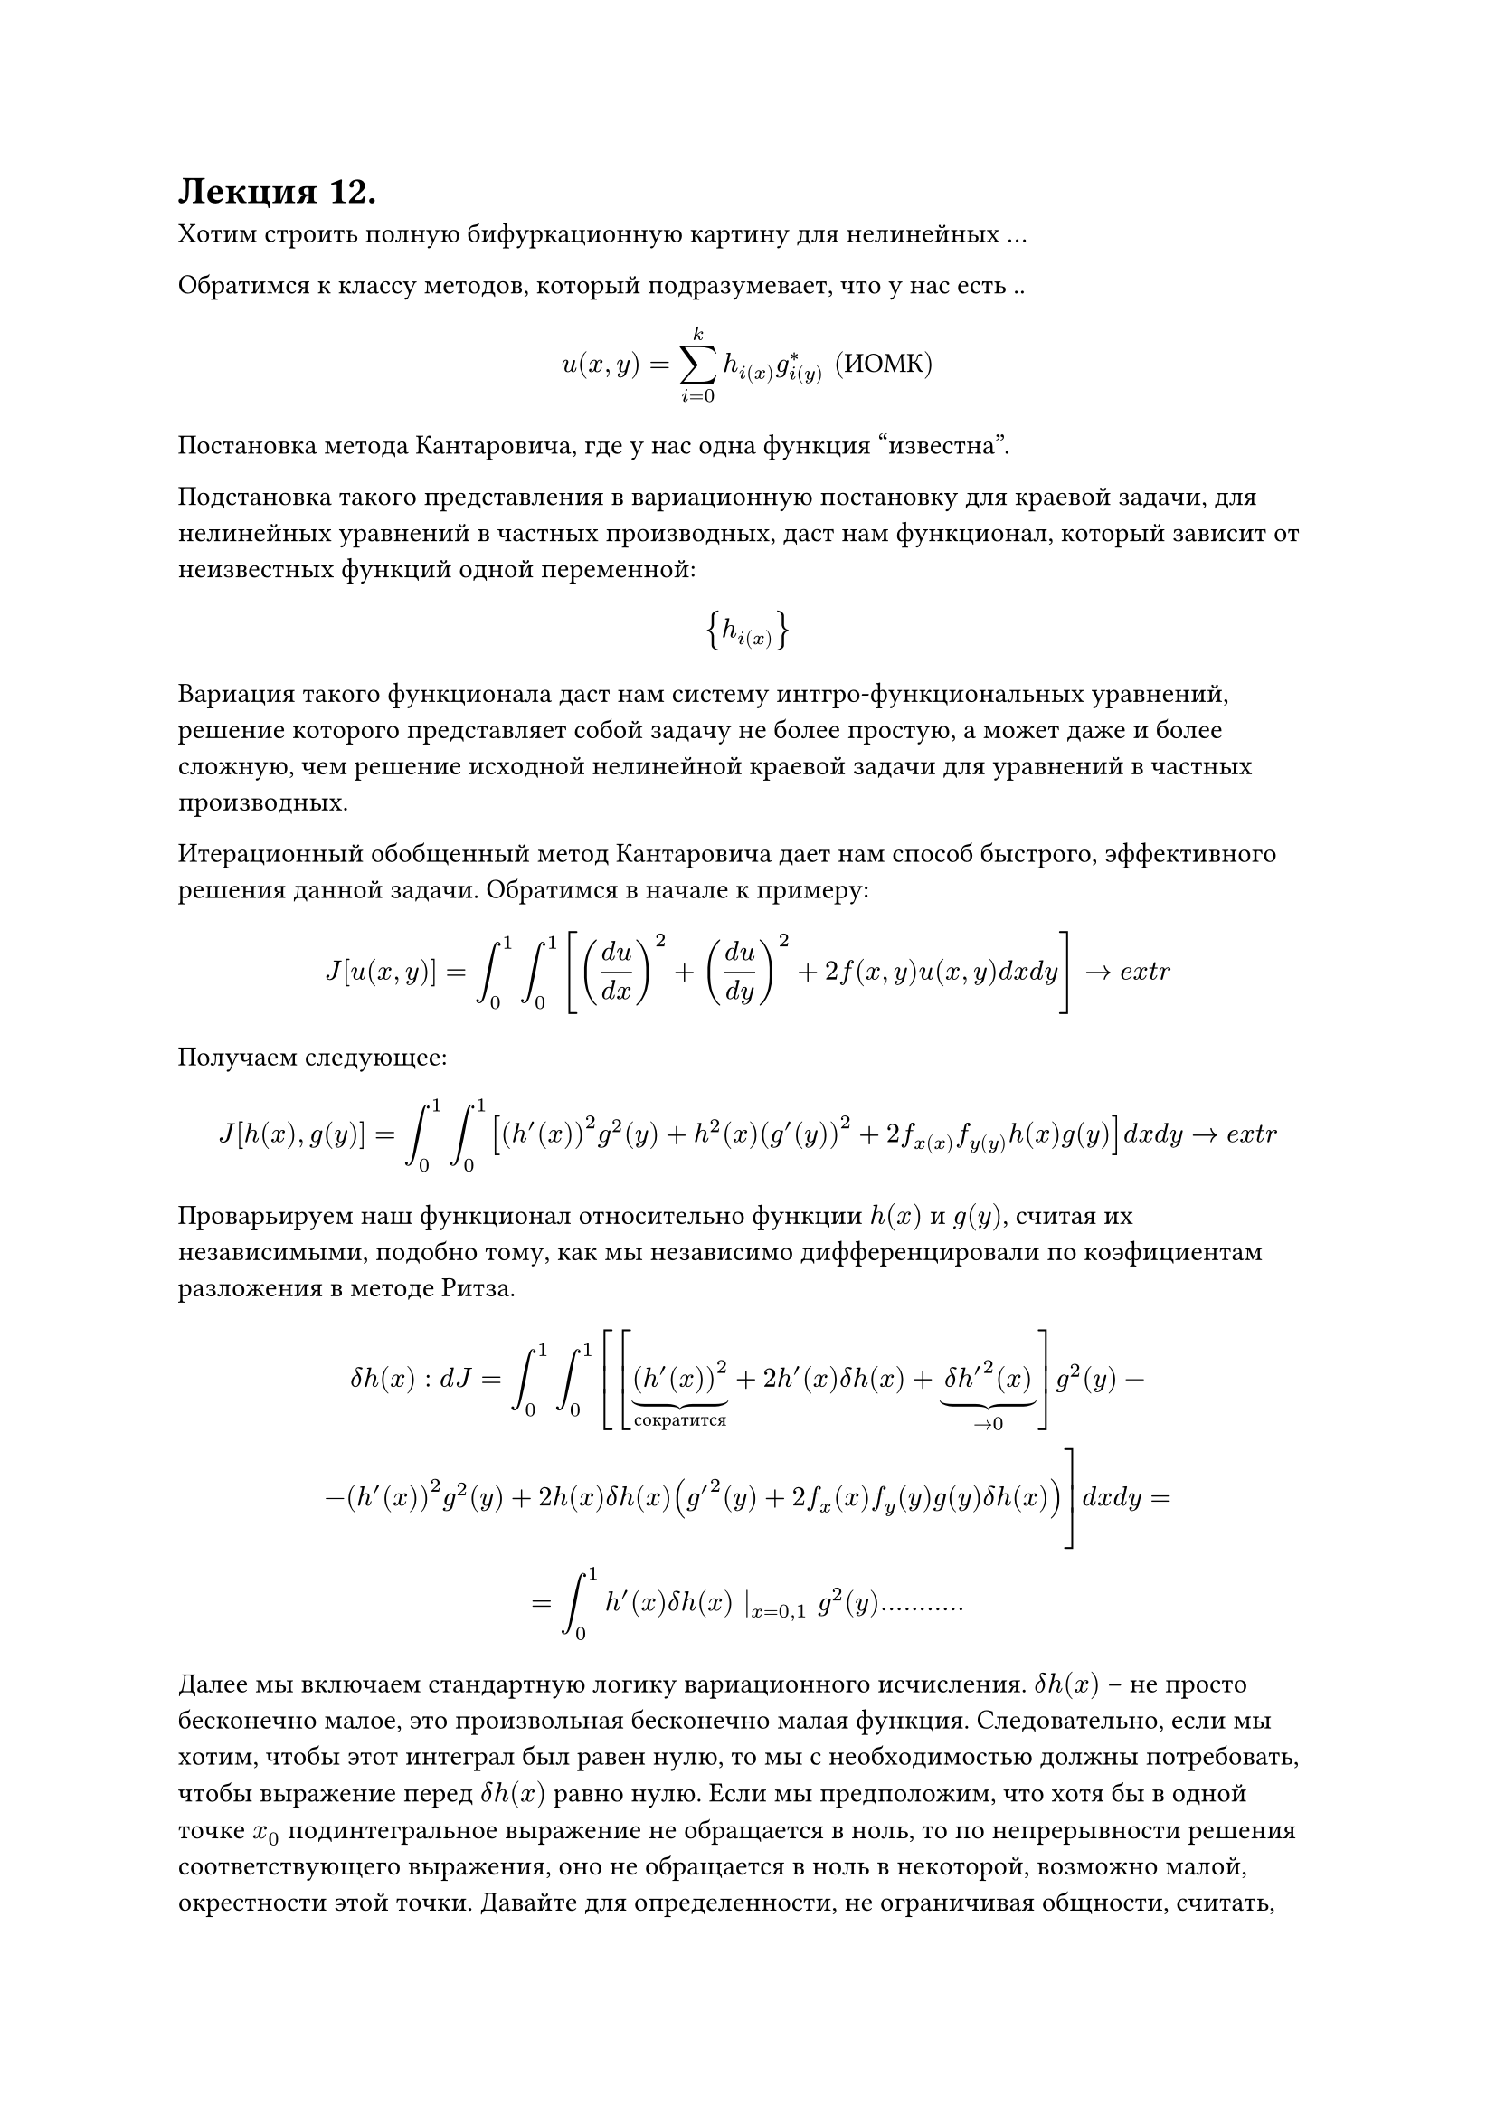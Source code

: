 = Лекция 12.

Хотим строить полную бифуркационную картину для нелинейных ... 

Обратимся к классу методов, который подразумевает, что у нас есть ..

$ u(x,y) = sum^k_(i = 0) h_i(x) g^*_i(y) "(ИОМК)" $

Постановка метода Кантаровича, где у нас одна функция "известна".

Подстановка такого представления в вариационную постановку для краевой задачи, для нелинейных уравнений в частных производных, даст нам функционал, который зависит от неизвестных функций одной переменной:

$ {h_i(x)} $

Вариация такого функционала даст нам систему интгро-функциональных уравнений, решение которого представляет собой задачу не более простую, а может даже и более сложную, чем решение исходной нелинейной краевой задачи для уравнений в частных производных.

Итерационный обобщенный метод Кантаровича дает нам способ быстрого, эффективного решения данной задачи. Обратимся в начале к примеру:

$ J [u(x,y)] = integral^1_0 integral^1_0 [ ((d u)/(d x))^2 + ((d u)/(d y))^2 + 2 f(x,y)u(x,y) d x d y ] -> e x t r $

Получаем следующее:

$ J[h(x), g(y)] = integral^1_0 integral^1_0 [ (h'(x))^2 g^2(y) + h^2(x) (g'(y))^2 + 2f_x(x) f_y(y) h(x) g(y) ] d x d y -> e x t r $

Проварьируем наш функционал относительно функции $h(x)$ и $g(y)$, считая их независимыми, подобно тому, как мы независимо дифференцировали по коэфициентам разложения в методе Ритза.

$ delta h(x): d J = integral^1_0 integral^1_0 [[underbrace((h'(x))^2, "сократится") + 2h'(x) delta h(x) + underbrace(delta h'^2 (x), -> 0)]g^2(y) - \  - (h'(x))^2 g^2(y) + 2 h(x) delta h(x)(g'^2(y) + 2 f_x (x) f_y (y) g(y) delta h(x))] d x d y = \ = integral^1_0 h'(x) delta h(x) |_(x = 0,1) g^2(y) ........... $

//(так же пример такого выражения можно посмотреть в конспекте семинара)

Далее мы включаем стандартную логику вариационного исчисления. $delta h(x)$ -- не просто бесконечно малое, это произвольная бесконечно малая функция. Следовательно, если мы хотим, чтобы этот интеграл был равен нулю, то мы с необходимостью должны потребовать, чтобы выражение перед $delta h(x)$ равно нулю. Если мы предположим, что хотя бы в одной точке $x_0$ подинтегральное выражение не обращается в ноль, то по непрерывности решения соответствующего выражения, оно не обращается в ноль в некоторой, возможно малой, окрестности этой точки. Давайте для определенности, не ограничивая общности, считать, что это выражение в окрестности ... строго больше нуля. Тогда нам достаточно взять в качестве вариации $delta h(x)$ как функцию, которая равна нулю всюду, кроме окрестности точки $x_0$. Соответственно:

$ -h''(x) integral^1_0 g^2(y) d y + h(x) integral^1_0 (g'(y))^2 d y + f_x (x) integral f_y (y) g(y) d y = 0 $

Полученное уравнение (уравнение Эйлера-Лагранжа) принадлежит классу интегро-дифференциальных уравнений, поскольку неизвестные функции входят как под операторам дифференцирования, так и под оператором интегрирования. Анализ первого слагаемого в предыдущем выражении позволяет сформулировать нам граничные условия для этого выражения. 

$ [h'(0) delta h(0) - h'(1) delta h(1)] integral^1_0 phi(y) d y $

Таким образом мы получили не только систему интегро-дифференциальных уравнений, но и граничные условия. 

$J g(y)$ даст нам другую систему интегро-дифференциальных уравнений. 

$ -g''(y) integral^1_0 h^2(x) d x + g(y) integral^1_0 (h'(x))^2 d x + f_y (y) integral f_x (x) g(x) d x = 0 $

И соответствующие граничные условия для него: $g'(0) = 0, g'(1) = 0$

Оба эти интегро-дифференциальные уравнения должны быть объеденены знаком системы. Таким образом, в результате варьирования мы получили систему интегро-дифференциальных уравнений, состоящую из четырех уравнений. 

Возвращаемся к ИОМК. Вместе с тем, структура этой системы интегро-дифференциальных уравнений такова, что позволяет организовать весьма эффективный итерационный процесс, сходящийся к исхомому решениютриваемой вариационной постановки. 

Возьмем начальное приближение $g = g^((0)) (y),$ где $g^((0))$ -- некоторая заданная функция. Тогда в нашем уравнении все определенные интегралы станут просто конкретными числами. Тогда мы получим обычное ОДУ относительно $h''(x)$

$ -A h''(x) + B h(x) + C f_x (x) = 0 $

Решая эту систему методом Ньютона, мы получаем ее некое решение $h^((1)) (x)$

Если во вторую часть подставить полученное $h^((1)) (x)$, все интегралы снова станут числами, и мы получим снова обычную систему ОДУ, которую мы снова можем решить методом Ньютона. Получаем следующую цепочку:

$ g = g^((0)) (y) ->^H h^((1)) (x) ->^(H) g^((1)) (x) -> dots $

В пределе этого итерационного процесса мы получим решение исходной задачи.

_Замечание_: Сходимость этого процесса доказана в весьма широком классе решений. 

Критерием остановки этого итерационного процесса является малость нормы разности решения исходной задачи на последовательных итерациях. Задавшись априори некоторым $epsilon > 0$, которое в отличии математического анализа считается конечным числом, например $10^(-4).$ Мы завершаемся, когда:

$ norm(h^((i - 1))(x) g^((i - 1)) (y) - h^((i))(x) g^((i)) (y)) < epsilon $ 

Можно брать любую норму функционального пространства, но лучше брать $norm(u) = $

Есть паразитное решение: $h(x) equiv 0, g(y) equiv 0$, которого на самом деле нет у исходной системы. Это является недостатком метода, поскольку при $h, g$ близким к нулю, это выражение имеет тенденцию прыгать между истинным и паразитным решением. 
//пьет много крови при решении реальных задач
_Замечание_: вариационная постановка при своем варьировании дает не только интегро-дифференциальные соотношения, но и естественные граничные условия. При этом вариационная постановка эквивалентна именно системе , составленной из естественных граничных условий и уравнений Эйлера-Лагранжа. Поэтому, если мы по природе задачи видим, что граничные условия должны быть другими, то мы должны либо менять вариационную постановку, иногда на весьма непривычную, либо заменить естественные граничные условия на те граничные условия, которые нам нужны, точнее, результат их преобразования в следствие ... 

При этом это не произвольное действие, здесь мы операемся на соответствующую теорему вариационного исчисления. Теорема гласит о том, что добавление любого набора условий стационарности, хоть дифференциальных, хоть граничных, не меняет задачу вариационного исчисления. 

_Замечание_: если мы предположим как обычно, что рассматриваемая задача зависит от некоторого набора параметров $mu in RR^s,$ то задача фиксации предельных особых точек, или точек бифуркации, для нелинейной краевой задачи уравнения в частной производных, будет достаточно тривиальной, если на последней итерации ИОМК хотя бы одна из матриц Фрише (или обе сразу) выродится на последней итерации соответствующего метода Ньютона, то мы можем утверждать, по совершенно очевидной логике, что мы имеем дело с особой точкой исходного уравнения в частных производных. Тем самым, мы решаем задачу построения полной бифуркационной картины для уравнения в частных производных. Она представляет собой декартово произведение бифуркационных картин для интегро-дифференциальных уравнений, дающих нам h(x), g(y). Применять эти методы, о которых мы говорили в связи с методом Ньютона, связанные с .... мы получаем возможность решить задачу ...., которую мы можем решить в .....
